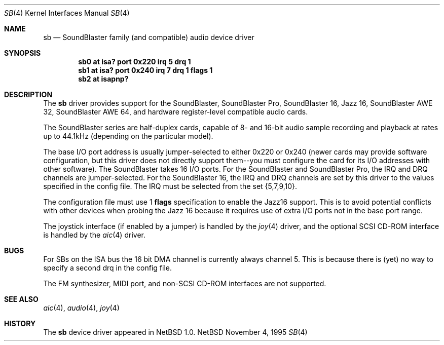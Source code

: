 .\"	$NetBSD: sb.4,v 1.9 1997/07/30 22:40:46 augustss Exp $
.\"
.\" Copyright (c) 1996 The NetBSD Foundation, Inc.
.\" All rights reserved.
.\"
.\" This code is derived from software contributed to The NetBSD Foundation
.\" by John T. Kohl.
.\"
.\" Redistribution and use in source and binary forms, with or without
.\" modification, are permitted provided that the following conditions
.\" are met:
.\" 1. Redistributions of source code must retain the above copyright
.\"    notice, this list of conditions and the following disclaimer.
.\" 2. Redistributions in binary form must reproduce the above copyright
.\"    notice, this list of conditions and the following disclaimer in the
.\"    documentation and/or other materials provided with the distribution.
.\" 3. All advertising materials mentioning features or use of this software
.\"    must display the following acknowledgement:
.\"        This product includes software developed by the NetBSD
.\"        Foundation, Inc. and its contributors.
.\" 4. Neither the name of The NetBSD Foundation nor the names of its
.\"    contributors may be used to endorse or promote products derived
.\"    from this software without specific prior written permission.
.\"
.\" THIS SOFTWARE IS PROVIDED BY THE NETBSD FOUNDATION, INC. AND CONTRIBUTORS
.\" ``AS IS'' AND ANY EXPRESS OR IMPLIED WARRANTIES, INCLUDING, BUT NOT LIMITED
.\" TO, THE IMPLIED WARRANTIES OF MERCHANTABILITY AND FITNESS FOR A PARTICULAR
.\" PURPOSE ARE DISCLAIMED.  IN NO EVENT SHALL THE REGENTS OR CONTRIBUTORS BE
.\" LIABLE FOR ANY DIRECT, INDIRECT, INCIDENTAL, SPECIAL, EXEMPLARY, OR
.\" CONSEQUENTIAL DAMAGES (INCLUDING, BUT NOT LIMITED TO, PROCUREMENT OF
.\" SUBSTITUTE GOODS OR SERVICES; LOSS OF USE, DATA, OR PROFITS; OR BUSINESS
.\" INTERRUPTION) HOWEVER CAUSED AND ON ANY THEORY OF LIABILITY, WHETHER IN
.\" CONTRACT, STRICT LIABILITY, OR TORT (INCLUDING NEGLIGENCE OR OTHERWISE)
.\" ARISING IN ANY WAY OUT OF THE USE OF THIS SOFTWARE, EVEN IF ADVISED OF THE
.\" POSSIBILITY OF SUCH DAMAGE.
.\"
.Dd November 4, 1995
.Dt SB 4
.Os NetBSD
.Sh NAME
.Nm sb
.Nd SoundBlaster family (and compatible) audio device driver
.Sh SYNOPSIS
.Cd "sb0 at isa? port 0x220 irq 5 drq 1"
.Cd "sb1 at isa? port 0x240 irq 7 drq 1 flags 1"
.Cd "sb2 at isapnp?"
.Sh DESCRIPTION
The
.Nm
driver provides support for the SoundBlaster, SoundBlaster Pro,
SoundBlaster 16, Jazz 16, SoundBlaster AWE 32, SoundBlaster AWE 64,
and hardware register-level compatible audio cards.
.Pp
The SoundBlaster series are half-duplex cards, capable of 8- and 16-bit
audio sample recording and playback at rates up to 44.1kHz (depending on
the particular model).
.Pp
The base I/O port address is usually jumper-selected to either 0x220 or
0x240 (newer cards may provide software configuration, but this driver
does not directly support them--you must configure the card for its I/O
addresses with other software).  The SoundBlaster takes 16 I/O ports.
For the SoundBlaster and SoundBlaster Pro, the IRQ and DRQ channels are
jumper-selected.  For the SoundBlaster 16, the IRQ and DRQ channels are
set by this driver to the values specified in the config file.  The IRQ
must be selected from the set {5,7,9,10}.
.Pp
The configuration file must use 1
.Cm flags
specification to enable the Jazz16 support.  This is to avoid potential
conflicts with other devices when probing the Jazz 16 because it requires
use of extra I/O ports not in the base port range.
.Pp
The joystick interface (if enabled by a jumper) is handled by the
.Xr joy 4
driver, and the optional SCSI CD-ROM interface is handled by the
.Xr aic 4
driver.
.Sh BUGS
For SBs on the ISA bus the 16 bit DMA channel is currently always channel 5.
This is because there
is (yet) no way to specify a second drq in the config file.
.Pp
The FM synthesizer, MIDI port, and non-SCSI CD-ROM interfaces are not
supported.
.Sh SEE ALSO
.Xr aic 4 ,
.Xr audio 4 ,
.Xr joy 4
.Sh HISTORY
The
.Nm
device driver appeared in
.Nx 1.0 .
